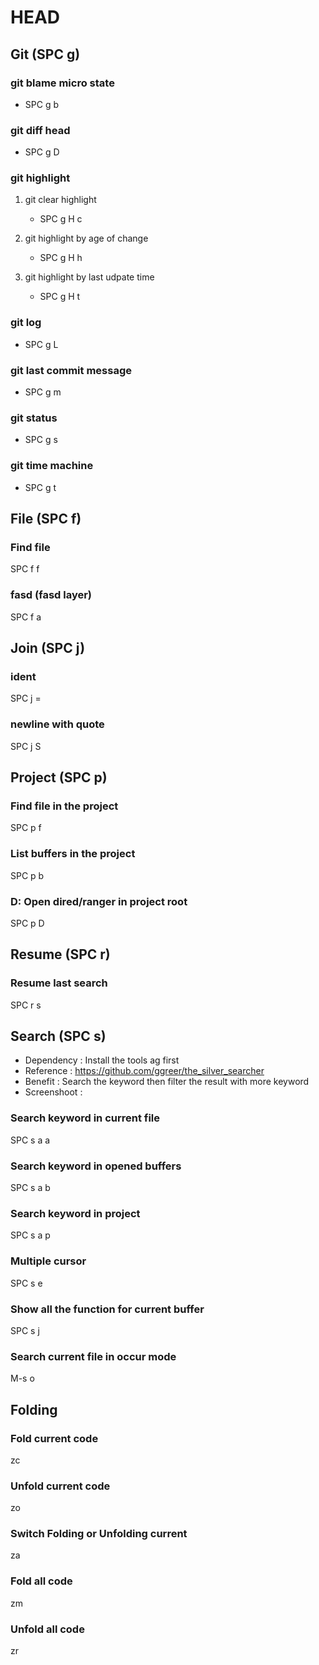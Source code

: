 * HEAD
** Git (SPC g)
*** git blame micro state
    - SPC g b
*** git diff head
    - SPC g D
*** git highlight
**** git clear highlight
     - SPC g H c
**** git highlight by age of change
     - SPC g H h
**** git highlight by last udpate time
     - SPC g H t
*** git log
    - SPC g L
*** git last commit message
    - SPC g m
*** git status
    - SPC g s
*** git time machine
    - SPC g t

      
** File (SPC f)
*** Find file
    SPC f f
*** fasd (fasd layer)
    SPC f a

**  Join (SPC j)
*** ident
    SPC j =
*** newline with quote
    SPC j S

** Project (SPC p)
*** Find file in the project
    SPC p f
*** List buffers in the project
    SPC p b
*** D: Open dired/ranger in project root
    SPC p D

** Resume (SPC r)
*** Resume last search
    SPC r s

    
** Search (SPC s)
  - Dependency  : Install the tools ag first
  - Reference   : https://github.com/ggreer/the_silver_searcher
  - Benefit     : Search the keyword then filter the result with more keyword
  - Screenshoot : [[./img/001_searh_in_file.png]]
*** Search keyword in current file
    SPC s a a
*** Search keyword in opened buffers
    SPC s a b
*** Search keyword in project
    SPC s a p
*** Multiple cursor
    SPC s e
*** Show all the function for current buffer
    SPC s j
*** Search current file in occur mode
    M-s o


** Folding
*** Fold current code
    zc
*** Unfold current code
    zo
*** Switch Folding or Unfolding current
    za
*** Fold all code
    zm
*** Unfold all code
    zr
